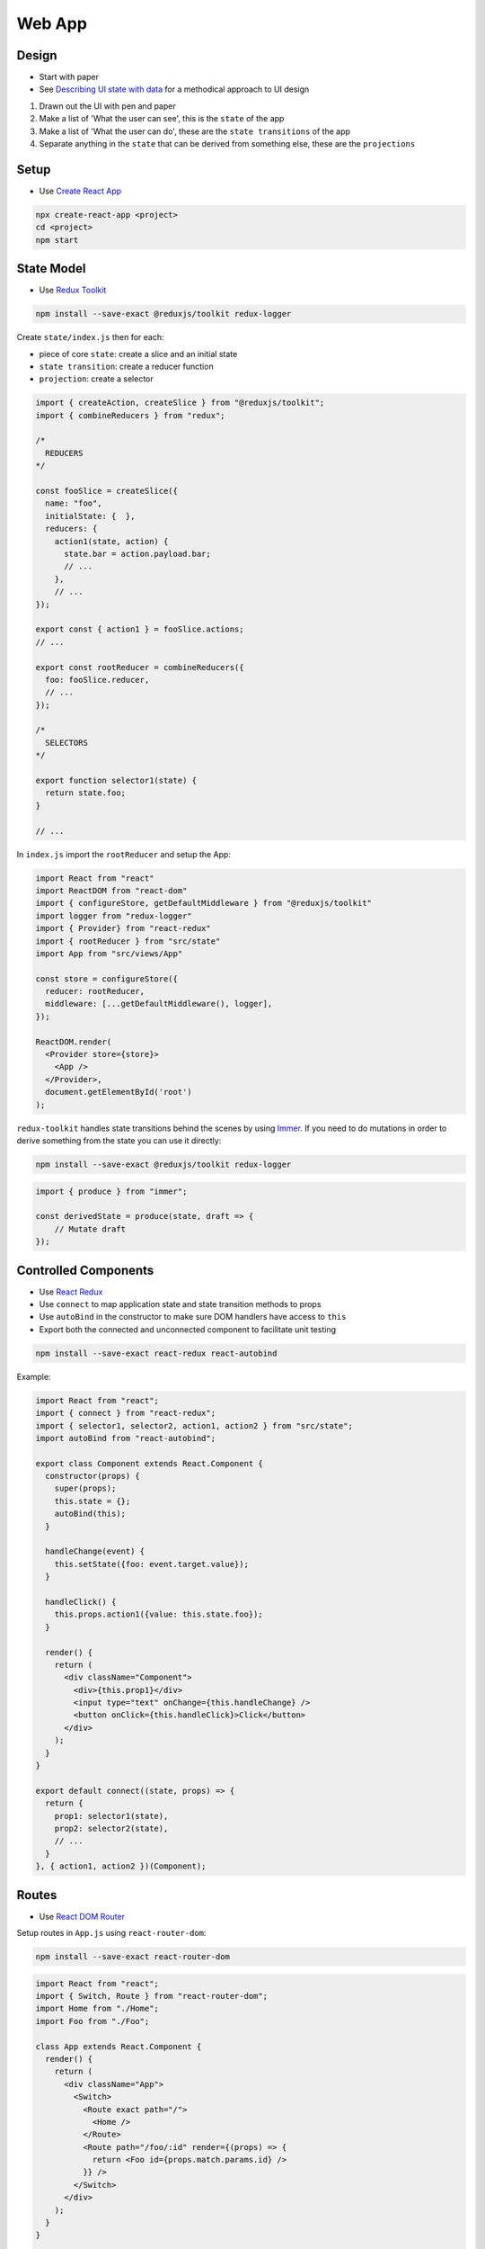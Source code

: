 Web App
=======

Design
------

* Start with paper
* See `Describing UI state with data <http://nicolashery.com/describing-ui-state-with-data/>`_ for a methodical approach to UI design

1. Drawn out the UI with pen and paper
2. Make a list of 'What the user can see', this is the ``state`` of the app
3. Make a list of 'What the user can do', these are the ``state transitions`` of the app
4. Separate anything in the ``state`` that can be derived from something else, these are the ``projections``

Setup
-----

* Use `Create React App <https://create-react-app.dev/docs/getting-started/>`_

.. code:: bash

    npx create-react-app <project>
    cd <project>
    npm start

State Model
-----------

* Use `Redux Toolkit <https://redux-toolkit.js.org/introduction/quick-start>`_

.. code:: bash

    npm install --save-exact @reduxjs/toolkit redux-logger

Create ``state/index.js`` then for each:

* piece of core ``state``: create a slice and an initial state
* ``state transition``: create a reducer function
* ``projection``: create a selector

.. code:: javascript

    import { createAction, createSlice } from "@reduxjs/toolkit";
    import { combineReducers } from "redux";

    /*
      REDUCERS
    */

    const fooSlice = createSlice({
      name: "foo",
      initialState: {  },
      reducers: {
        action1(state, action) {
          state.bar = action.payload.bar;
          // ...
        },
        // ...
    });

    export const { action1 } = fooSlice.actions;
    // ...

    export const rootReducer = combineReducers({
      foo: fooSlice.reducer,
      // ...
    });

    /*
      SELECTORS
    */

    export function selector1(state) {
      return state.foo;
    }

    // ...

In ``index.js`` import the ``rootReducer`` and setup the App:

.. code:: jsx

    import React from "react"
    import ReactDOM from "react-dom"
    import { configureStore, getDefaultMiddleware } from "@reduxjs/toolkit"
    import logger from "redux-logger"
    import { Provider} from "react-redux"
    import { rootReducer } from "src/state"
    import App from "src/views/App"

    const store = configureStore({
      reducer: rootReducer,
      middleware: [...getDefaultMiddleware(), logger],
    });

    ReactDOM.render(
      <Provider store={store}>
        <App />
      </Provider>,
      document.getElementById('root')
    );


``redux-toolkit`` handles state transitions behind the scenes by using `Immer`_. If you need to do mutations in order to
derive something from the state you can use it directly:

.. code:: bash

    npm install --save-exact @reduxjs/toolkit redux-logger

.. code:: javascript

    import { produce } from "immer";

    const derivedState = produce(state, draft => {
        // Mutate draft
    });


Controlled Components
---------------------

* Use `React Redux <https://react-redux.js.org/introduction/quick-start>`_
* Use ``connect`` to map application state and state transition methods to props
* Use ``autoBind`` in the constructor to make sure DOM handlers have access to ``this``
* Export both the connected and unconnected component to facilitate unit testing

.. code:: bash

    npm install --save-exact react-redux react-autobind

Example:

.. code:: jsx

    import React from "react";
    import { connect } from "react-redux";
    import { selector1, selector2, action1, action2 } from "src/state";
    import autoBind from "react-autobind";

    export class Component extends React.Component {
      constructor(props) {
        super(props);
        this.state = {};
        autoBind(this);
      }

      handleChange(event) {
        this.setState({foo: event.target.value});
      }

      handleClick() {
        this.props.action1({value: this.state.foo});
      }

      render() {
        return (
          <div className="Component">
            <div>{this.prop1}</div>
            <input type="text" onChange={this.handleChange} />
            <button onClick={this.handleClick}>Click</button>
          </div>
        );
      }
    }

    export default connect((state, props) => {
      return {
        prop1: selector1(state),
        prop2: selector2(state),
        // ...
      }
    }, { action1, action2 })(Component);

Routes
------

* Use `React DOM Router <https://reacttraining.com/react-router/web/guides/quick-start>`_

Setup routes in ``App.js`` using ``react-router-dom``:

.. code:: bash

    npm install --save-exact react-router-dom

.. code:: javascript

    import React from "react";
    import { Switch, Route } from "react-router-dom";
    import Home from "./Home";
    import Foo from "./Foo";

    class App extends React.Component {
      render() {
        return (
          <div className="App">
            <Switch>
              <Route exact path="/">
                <Home />
              </Route>
              <Route path="/foo/:id" render={(props) => {
                return <Foo id={props.match.params.id} />
              }} />
            </Switch>
          </div>
        );
      }
    }

    export default App;

In ``index.js`` wrap the App component in a Router:

.. code:: javascript

    import { BrowserRouter } from "react-router-dom";
    // ...

    ReactDOM.render(
      <Provider store={store}>
        <BrowserRouter>
          <App />
        </BrowserRouter>
      </Provider>,
      document.getElementById("root")
    );

Async Operations
----------------

* Use `Redux Saga <https://redux-saga.js.org/>`_
* Separate async operations into layers:

    1. Views make requests to trigger async operations and render progress, error, or success UIs based on the app state
    2. Middleware watches for requests, fires off api calls, and makes state transitions based on the results
    3. API code performs the actual calls to external services

Create a separate ``api`` module to perform the async calls:

.. code:: javascript

    export default class API {
      _fetch(url, options) {
        return fetch(process.env.REACT_APP_API_HOST + url, Object.assign({
          // Set options common to all your API calls here
          headers: {
            "Content-Type": "application/json"
          }
        }, options)).then(response => {
          if (!response.ok) {
            throw Error(response.statusText);
          }

          return response.json();
        });
      }

      apiMethod(args) {
        return this._fetch("/v1/endpoint");
      }
    };

And have an instance available in ``src/state/index.js``:

.. code:: javascript

    import API from "src/api";

    const api = new API();

Use variables in ``.env.development``, ``env.production``, ``.env.test`` to control the location of the API in different
environments:

.. code:: bash

    REACT_APP_API_HOST=http://localhost:5000

Create a slice in your app state dedicated to tracking the flow of async operations along with a `getAsync` selector:

.. code:: javascript

    const asycnRequestsSlice = createSlice({
      name: "async",
      initialState: {},
      reducers: {
        start(state, action) {
          state[action.payload.id] = { inProgress: true };
        },
        error(state, action) {
          state[action.payload.id] = {
            inProgress: false,
            error: action.payload.error
          };
        },
        success(state, action) {
          state[action.payload.id] = {
            success: true,
            response: action.payload.response
          };
        }
      }
    });

    export const rootReducer = combineReducers({
      async: asycnRequestsSlice.reducer,
      // ...
    });

    export function getAsync(state, id) {
      return state.async[id] || {};
    }

Create a standalone action to triggering each async operation. The action payload should include at least an ``id``
so that the operation can be tracked:

.. code:: javascript

    export const someAsyncRequest = createAction("someAsyncRequest");

Install `Redux Saga <https://redux-saga.js.org/>`_:

.. code:: bash

    npm install --save-exact redux-saga

Create a rootSaga for handling the async requests:

.. code:: javascript

    import { put, call, takeLatest } from "redux-saga/effects";
    // ...

    export const rootSaga = function*() {
      yield takeLatest(someAsyncRequest.type, handleSomeAsyncRequest);
      // ...
    };

The handlers should follow the same basic pattern:

1. Do a state transition to indicate that the operation has begun
2. Make an api call to actually perform the operation
3. Wait for the api call to complete and do either a success or error state transition for the operation

.. code:: javascript

    const handleSomeAsyncRequest = function*(action) {
      const {id} = action.payload
      try {
        yield put(asyncRequestsSlice.actions.start({ id }));
        const response = yield call([api, "apiMethod"], apiArg1, apiArg2);
        yield put(someStateTransitionBasedOnTheResponse({ response }));
        yield put(asyncRequestsSlice.actions.success({ id, response }));
      } catch (error) {
        yield put(asyncRequestsSlice.actions.error({ id, error: error.toString() }));
      }
    };

Finally, hook up the root saga in ``index.js``:

.. code:: javascript

    import createSagaMiddleware from "redux-saga"
    import { configureStore, getDefaultMiddleware } from "@reduxjs/toolkit"
    import logger from "redux-logger"
    import { rootReducer, rootSaga } from "src/state"

    const sagaMiddleware = createSagaMiddleware();

    const store = configureStore({
      reducer: rootReducer,
      middleware: [...getDefaultMiddleware(), sagaMiddleware, logger],
    });

    sagaMiddleware.run(rootSaga);

Controlled Components can then use async actions and the ``getAsync`` selector to alter rendering based on the state of
the async operations:

.. code:: jsx

    import React from "react";
    import { connect } from "react-redux";
    import { someAsyncRequest, barAsyncRequest, getAsync } from "src/state"

    class Edit extends React.Component {
      componentDidMount() {
        this.props.someAsyncRequest({id: this.props.requestId});
      }

      render() {
        if (this.props.request.inProgress) {
          return <div>Loading</div>;
        } else if (this.props.request.error) {
          return <div>{"Some error: " + this.props.request.error}</div>;
        } else {
          return <div>Request Complete</div>;
        }
      }
    }

    export default connect((state, props) => {
      return {
        request: getAsync(state, props.requestId),
      }
    }, {someAsyncRequest})(Edit);


Style
-----

* Use scss
* Use `Bootstrap <https://getbootstrap.com/>`_
* Use `React Bootstrap <https://react-bootstrap.github.io/getting-started/introduction>`_
* Co-locate ``.scss`` files with Views so that the style can be imported with ``import ./View.scss``
* The top-level tag in a Component should have ``className="Component"`` and the scss should begin with ``.Component {`` to limit scope
* Include a ``mixins.scss`` with common helpers

.. code:: bash

    npm install --save-exact bootstrap node-sass react-bootstrap

From ``index.js`` do ``import './index.scss'`` then in ``index.scss``:

.. code:: scss

    @import "variables";
    @import "~bootstrap/scss/bootstrap";

    /* Global Styles */
    body {

    }

``variables.scss`` should include any `bootstrap variable <https://getbootstrap.com/docs/4.0/getting-started/theming/#introduction>`_ overrides:

.. code:: scss

    $primary: #FF0000;
    $accent: #00FF00;
    $black: #222;

Folder Structure
----------------

* Co-locate tests with source files
* Co-locate styles with views

.. code::

    public/
    src/
        api/
            index.js
            api.test.js
        assets/
            foo.svg
             ...
        state/
            index.js
            state.test.js
        views/
            App.js
            App.scss
            App.test.js
            View2.js
            View2.scss
            View2.test.js
            ...
        index.js
        index.scss
        setupTests.js
        someConstants.js
        ...
    package.json
    README.md
    ...

Provides a clean separation between the main layers of the app. Files in ``views`` will depend on files in ``state`` which will
depend on files in ``api`` but ideally never in the reverse direction. Feature folders can be added to organize larger projects,
either at the top-level:

.. code::

    src/
        feature1/
            api/
            assets/
            state/
            views/
        feature2/
            api/
            assets/
            state/
            views/
        ...

Or within a given layer:

.. code:: bash

    api/
    assets/
    state/
    views/
        feature1/
        feature2/
        ...

If the top-level ``api/index.js``/``state/index.js`` files get too large they can be split into logical chunks, e.g.
``state/additional.js``:

.. code:: javascript

    export function someAdditionalSelector(state) { /* ... */ }

Then re-export the function in ``state/index.js`` so that consumers don't need to be aware of the re-organization:

.. code:: javascript

    import { someAdditionalSelector } from "./additional";

    // ...

    export { someAdditionalSelector }

For imports across directories allow relative imports in ``jsconfig.json``:

.. code:: json

    {
      "compilerOptions": {
        "baseUrl": "."
      }
    }

Then import using ``from 'src/<module>'``. Always include ``src`` unless it's a relative import from the same directory,
e.g. ``from './<module>`` to differentiate app modules from external packages.

Unit Tests
----------

* Use `Jest <https://jestjs.io/docs/en/getting-started>`_
* Use `React Testing Library <https://testing-library.com/docs/react-testing-library/intro>`_

Both React and Redux encourage building components that leverage pure, stateless functions. The same methodology should
extend to unit testing, ideally in a way that approaches `Table Driven Tests <https://github.com/golang/go/wiki/TableDrivenTests>`_ as much as possible.

Testing Controlled Components
""""""""""""""""""""""""""""""
    * Given: a set of properties and a set of user interactions
    * Expect: a particular rendered HTML and a set of resulting calls on property methods
    * Use `Jest Snapshot Testing <https://jestjs.io/docs/en/snapshot-testing>`_ for assertions against rendered HTML
    * Use `React Testing Library <https://testing-library.com/docs/react-testing-library/intro>`_ for firing events
    * Don't mock the redux store, bypass it by testing on the unconnected view (See `this <https://hackernoon.com/unit-testing-redux-connected-components-692fa3c4441c>`_ for motivation)
    * Don't use shallow rendering (See `this <https://kentcdodds.com/blog/why-i-never-use-shallow-rendering>`_ for motivation)

Basic Pattern:

.. code:: jsx

    import React from "react";
    import { Component } from "./Component";
    import { render, fireEvent } from "@testing-library/react";

    // Necessary for ChildComponents that depend on being connected to the Redux store,
    // if you find you have a lot of these statements it may be an indication that you should
    // refactor them into Presentational Components and pass the state down from the parent
    // as props
    //
    // Alternatively these can be defined in views/__mocks__/ChildComponent.js
    jest.mock("./ChildComponent", () => ({
      __esModule: true,
      default: () => <div>Mocked Child Component</div>
    }));

    // Mock every action from `mapDispatchToProps` in the Component's connect call
    const action1Mock = jest.fn();
    const action2Mock = jest.fn();

    // Testing helper to include defaults that particular cases don't care about
    // and to hook up the mocks
    const renderComponent = function({
      prop1 = "prop1 default",
      prop2 = "prop2 default"
    }) {
      // Additional requirements for rendering can be handled here such as wrapping in a <Router>
      return render(
        <Component
          prop1={prop1}
          prop2={prop2}
          action1={action1Mock}
          action2={action2Mock}
        />
      );
    };

    const renderTest = options =>
      expect(renderComponent(options).asFragment()).toMatchSnapshot();

    // Enumerate various rendering cases based on the value of the Component's props
    // Snapshots are committed into source control and should be checked on code review to
    // make sure diffs correspond to appropriate Component changes
    test("Rendering for when prop1 is foo", () => renderTest({ prop1: "foo" }));
    test("Rendering for when prop2 is bar", () => renderTest({ prop1: "bar" }));
    // ...

    // Tests involving user interactions
    test("Clicking the CTA", () => {
      const component = renderComponent({});

      fireEvent.click(component.getByText("CTA"));
      expect(action1Mock.mock.calls).toEqual([[{ action: "foo" }]]);
    });

To avoid test order issues, set jest to automatically clear mocks after each test in ``package.json``:

.. code:: json

  "jest": {
    "clearMocks": true
  },

Presentational components can be tested in the same pattern. Each View should be tested but simpler components may only
need a couple cases:

.. code:: jsx

    import React from "react";
    import Simple from "./Simple";
    import { render } from "@testing-library/react";

    test("Render state when foo is on", () => {
      expect(render(<Simple foo={true} />).asFragment()).toMatchSnapshot();
    });

    test("Render state when foo is off", () => {
      expect(render(<Simple foo={false} />).asFragment()).toMatchSnapshot();
    });

Or just a smoke test:

.. code:: jsx

    import React from "react";
    import Simple from "./Simple";
    import { render } from "@testing-library/react";

    test("Basic rendering", () => {
      expect(() => render(<Simple />)).not.toThrow();
    });

.. note::

    One thing that isn't tested with this approach is the ``connect`` call itself. This function can be tested in isolation
    but ideally there shouldn't be much logic there and if there is it should probably be moved down into the selectors.

.. note::

    At the moment snapshot testing seems to me to be a good approach for asserting against rendered HTML, however it is
    somewhat controversial, see the following for further discussion:

    * `Jest Snapshot Testing <https://jestjs.io/docs/en/snapshot-testing>`_
    * `When to use Jest snapshot tests <https://codewithhugo.com/abusing-jest-snapshot-tests-some-nice-use-cases-/>`_
    * `Effective Snapshot Testing <https://kentcdodds.com/blog/effective-snapshot-testing>`_

Testing Routes
""""""""""""""
    * Given: a route
    * Expect: a component to be rendered with particular props

Create a mock for each Component rendered under the App's routes in ``views/__mocks__/Component.js``:

.. code:: jsx

    import React from "react"

    export const MockComponent = jest.fn();

    MockComponent.mockReturnValue(<div>Mocked Component</div>);

    const mock = jest.fn().mockImplementation(MockComponent);

    export default mock

Basic Pattern:

.. code:: jsx

    import React from "react";
    import { MemoryRouter} from "react-router-dom"
    import { render } from "@testing-library/react";
    import { MockComponent2 } from "./Component2";
    import App from "./App";

    jest.mock("./Component1");
    jest.mock("./Component2");

    const renderComponent = function(route) {
      return render(
        <MemoryRouter initialEntries={[route]}>
          <App />
        </MemoryRouter>
      );
    };

    test("Default route", () => {
      expect(renderComponent("/")).toMatchSnapshot();
    });

    test("Some route with params", () => {
      expect(renderComponent("/route/foo/bar")).toMatchSnapshot();
      expect(MockComponent2.mock.calls).toEqual([[{ p1: "foo", p2: "bar" }, {}]]);
    });

Testing Selectors
"""""""""""""""""
    * Given: a state
    * Expect: a projection
    * Define an initial state to simplify testing basic scenarios
    * Use `Immer`_ to produce readonly state objects to mimic what the selectors would actually receive

Basic Pattern:

.. code:: javascript

    import { selector1, selector2 } from "./index.js"
    import { produce } from "immer";

    const initialState = produce({}, () => ({
      foo: "bar",
      baz: true,
    }));

    test("selector1", () => {
      expect(selector1(initialState)).toBe("bar");
    });

    test("selector2 true", () => {
      expect(selector2(initialState)).toBe(true);
    });

    test("selector2 false", () => {
      const state = produce(initialState, draft => {
        draft.baz = false;
      });

      expect(selector2(initialState)).toBe(false);
    });

Testing Actions
"""""""""""""""
    * Given: a state and a requested state transition
    * Expect: a final state
    * Define an initial state to simplify testing basic scenarios
    * Use your own selectors to verify updated state

Basic Pattern:

.. code:: javascript

    import { rootReducer, action1, selector1 } from "./index.js"
    import { produce } from "immer";

    const initialState = produce({}, () => ({
      foo: "bar",
      baz: true,
    }));

    test("action1", () => {
      const updatedState = rootReducer(initialState, action1({ /* payload */ }));
      expect(selector1(updatedState)).toBe("bar after action is applied");
    });

Testing Async Operations
""""""""""""""""""""""""
    * Given: a state, a requested async operation, and a set of mocked API responses
    * Expect: a final state
    * Use `redux-saga-tester <https://github.com/wix/redux-saga-tester>`_
    * Actually `run the saga <https://dev.to/phil/the-best-way-to-test-redux-sagas-4hib>`_
    * `Mock the API <https://jestjs.io/docs/en/es6-class-mocks#calling-jestmockdocsenjest-objectjestmockmodulename-factory-options-with-the-module-factory-parameter>`_
    * Use selectors to verify state after the async operation is performed

.. code:: bash

    npm install --save-exact redux-saga-tester

Setup the API mock in ``api/__mocks__/index.js``:

.. code:: javascript

    export const mockApiMethod1 = jest.fn();
    export const mockApiMethod2 = jest.fn();
    // ...

    const mock = jest.fn().mockImplementation(() => ({
      apiMethod1: mockApiMethod1,
      apiMethod2: mockApiMethod2,
      // ...
    }));

    export default mock;

Basic Pattern

.. code:: javascript

    import { someAsyncRequest, rootReducer, rootSaga, selector1 } from "./index";
    import SagaTester from "redux-saga-tester";
    import { mockApiMethod1 } from "src/api";

    jest.mock("src/api");

    const startTest = (action, initialState) => {
      const sagaTester = new SagaTester({
        initialState,
        reducers: rootReducer
      });

      sagaTester.start(rootSaga);
      sagaTester.dispatch(action);

      return sagaTester;
    };

    test("someAsyncRequest success", async () => {
      mockApiMethod1.mockResolvedValue({ /* response */ });

      const sagaTest = startTest(someAsyncRequest({ /* payload */ }));

      await sagaTest.waitFor("someAsyncRequest/success");

      expect(selector1(sagaTest.getState())).toEqual(/* expectation */);
    });

Testing API Calls
"""""""""""""""""
    * Given: an API method invocation
    * Expect: a network call
    * Use `jest-fetch-mock <https://www.npmjs.com/package/jest-fetch-mock>`_

.. code:: bash

    npm install --save-exact jest-fetch-mock

Add to ``setupTests.js``:

.. code:: javascript

    global.fetch = require('jest-fetch-mock')

Basic pattern:

.. code:: javascript

    import API from "./index";

    const api = new API();

    test("Some fetch", async () => {

      // ...

      fetch.once(JSON.stringify({ /* response */ }));
      const result = await api.apiMethod(/* apiArgs */);

      expect(result).toEqual(/* expectedResult */);
      expect(fetch.mock.calls).toEqual([
        /* [expectedUrl, expectedFetchOptions] */
      ]);
    });

Code Style
----------

* Use `Prettier <https://prettier.io/>`_
* Use `ESLint <https://eslint.org/>`_
* Use `Husky <https://github.com/typicode/husky>`_
* Use `lint-staged <https://github.com/okonet/lint-staged>`_

.. code:: bash

    npm install --save-exact husky lint-staged prettier

Setup a pre-commit hook in ``package.json`` to automatically run Prettier and ESLint:

.. code:: json

  "husky": {
    "hooks": {
      "pre-commit": "lint-staged"
    }
  },
  "lint-staged": {
    "src/**/*.{css,scss,md}": [
      "prettier --write",
      "git add"
    ],
    "src/**/*.{js,jsx,json}": [
      "eslint",
      "prettier --write",
      "git add"
    ]
  },

This will only run Prettier on staged files going forward, so you should also do an initial Prettier run across all source files.
Add a ``pretty`` npm run command to ``package.json``:

.. code:: json

  "scripts": {

    "pretty": "prettier --write src/**/*.{js,jsx,json,css,scss,md}"

  },

And run it:

.. code:: bash

    npm run pretty

Adding Dependencies
-------------------

* Add new dependencies using ``npm install --save-exact <package>``

    * No point in using ``devDependencies`` if the package is not a library
    * Use ``--save-exact`` to avoid deployment bugs when a minor or patch dependency version update breaks compatibility


Deployment
----------

* Setup hosting for a :ref:`static-website-hosting`

Create a production build:

.. code:: bash

    npm run build

Copy over the build:

.. code:: bash

    rsync -avzr --delete build/ <server>:/var/www/<hostname>/html

CI/CD
-----

* Use `GitHub Actions <https://help.github.com/en/actions/automating-your-workflow-with-github-actions>`_

Add a lint npm run command to ``package.json``:

.. code:: json

  "scripts": {

    "lint": "eslint src/**/*.{js,json}",

  },

Generate a password-less SSH key and copy over the public key to ``.ssh/authorized_keys`` on the server being deployed to.
In the GitHub repo for the project add a DEPLOY_KEY secret and paste in the private key. Add a DEPLOY_DESTINATION secret
and paste in ``<username>@<server>:/var/www/<hostname>/html``

Create a ``.github/workflows/deploy.yml`` action:

.. code:: yaml

    name: Build and Deploy

    on:
      push:
        branches:
          - master

    jobs:
      build:
        runs-on: ubuntu-latest
        steps:
        - uses: actions/checkout@v1
        - name: Use Node.js 12.x
          uses: actions/setup-node@v1
          with:
            node-version: '12.x'
        - name: npm install, test, and build
          run: |
            npm ci
            npm run lint
            npm test
            npm run build
          env:
            CI: true
            name: CI
        - name: Deploy the build
          id: deploy
          uses: Pendect/action-rsyncer@v1.1.0
          env:
            DEPLOY_KEY: ${{secrets.DEPLOY_KEY}}
          with:
            flags: '-avzr --delete'
            options: ''
            ssh_options: ''
            src: 'build/'
            dest: ${{ secrets.DEPLOY_DESTINATION }}
        - name: Display status from deploy
          run: echo "${{ steps.deploy.outputs.status }}"

Push to the repo to trigger the action

TL;DR
-----

See `this repo <https://github.com/jpmunz/sample-web-app>`_ for an example project that encapsulates these tips.

References
----------

* `Describing UI state with data <http://nicolashery.com/describing-ui-state-with-data/>`_
* `Create React App <https://create-react-app.dev/docs/getting-started/>`_
* `React <https://reactjs.org/docs/getting-started.html>`_
* `Redux <https://redux.js.org/introduction/getting-started>`_
* `React Redux <https://react-redux.js.org/introduction/quick-start>`_
* `Redux Toolkit <https://redux-toolkit.js.org/introduction/quick-start>`_
* `Immer`_
* `React DOM Router <https://reacttraining.com/react-router/web/guides/quick-start>`_
* `Redux Saga <https://redux-saga.js.org/>`_
* `Mocking is a Code Smell <https://medium.com/javascript-scene/mocking-is-a-code-smell-944a70c90a6a>`_
* `That's Not Yours <https://8thlight.com/blog/eric-smith/2011/10/27/thats-not-yours.html>`_
* `Using Prettier and husky to make your commits safe <https://medium.com/@bartwijnants/using-prettier-and-husky-to-make-your-commits-save-2960f55cd351>`_

.. _Immer: https://github.com/immerjs/immer
